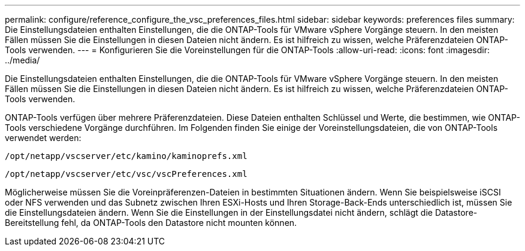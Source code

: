 ---
permalink: configure/reference_configure_the_vsc_preferences_files.html 
sidebar: sidebar 
keywords: preferences files 
summary: Die Einstellungsdateien enthalten Einstellungen, die die ONTAP-Tools für VMware vSphere Vorgänge steuern. In den meisten Fällen müssen Sie die Einstellungen in diesen Dateien nicht ändern. Es ist hilfreich zu wissen, welche Präferenzdateien ONTAP-Tools verwenden. 
---
= Konfigurieren Sie die Voreinstellungen für die ONTAP-Tools
:allow-uri-read: 
:icons: font
:imagesdir: ../media/


[role="lead"]
Die Einstellungsdateien enthalten Einstellungen, die die ONTAP-Tools für VMware vSphere Vorgänge steuern. In den meisten Fällen müssen Sie die Einstellungen in diesen Dateien nicht ändern. Es ist hilfreich zu wissen, welche Präferenzdateien ONTAP-Tools verwenden.

ONTAP-Tools verfügen über mehrere Präferenzdateien. Diese Dateien enthalten Schlüssel und Werte, die bestimmen, wie ONTAP-Tools verschiedene Vorgänge durchführen. Im Folgenden finden Sie einige der Voreinstellungsdateien, die von ONTAP-Tools verwendet werden:

`/opt/netapp/vscserver/etc/kamino/kaminoprefs.xml`

`/opt/netapp/vscserver/etc/vsc/vscPreferences.xml`

Möglicherweise müssen Sie die Voreinpräferenzen-Dateien in bestimmten Situationen ändern. Wenn Sie beispielsweise iSCSI oder NFS verwenden und das Subnetz zwischen Ihren ESXi-Hosts und Ihren Storage-Back-Ends unterschiedlich ist, müssen Sie die Einstellungsdateien ändern. Wenn Sie die Einstellungen in der Einstellungsdatei nicht ändern, schlägt die Datastore-Bereitstellung fehl, da ONTAP-Tools den Datastore nicht mounten können.
